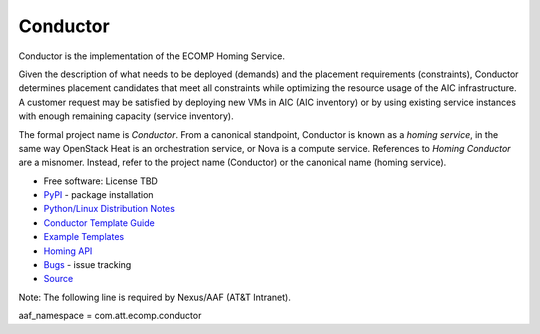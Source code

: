=========
Conductor
=========

Conductor is the implementation of the ECOMP Homing Service.

Given the description of what needs to be deployed (demands) and the placement requirements (constraints), Conductor determines placement candidates that meet all constraints while optimizing the resource usage of the AIC infrastructure. A customer request may be satisfied by deploying new VMs in AIC (AIC inventory) or by using existing service instances with enough remaining capacity (service inventory).

The formal project name is *Conductor*. From a canonical standpoint, Conductor is known as a *homing service*, in the same way OpenStack Heat is an orchestration service, or Nova is a compute service. References to *Homing Conductor* are a misnomer. Instead, refer to the project name (Conductor) or the canonical name (homing service).

* Free software: License TBD
* `PyPI`_ - package installation
* `Python/Linux Distribution Notes`_
* `Conductor Template Guide`_
* `Example Templates`_
* `Homing API`_
* `Bugs`_ - issue tracking
* `Source`_

.. _PyPI: http://jldv0006.jadc.att.com:8093/nexus/#browse/browse/components:pypi-hosted:e5c50d09b73fd3c579f00fba903ebf40
.. _Python/Linux Distribution Notes: https://codecloud.web.att.com/projects/ST_CLOUDQOS/repos/conductor/browse/doc/distribution/README.md
.. _Conductor Template Guide: https://codecloud.web.att.com/projects/ST_CLOUDQOS/repos/conductor/browse/doc/template/README.md
.. _Example Templates: https://codecloud.web.att.com/projects/ST_CLOUDQOS/repos/conductor/browse/doc/examples/README.md
.. _Homing API: https://codecloud.web.att.com/projects/ST_CLOUDQOS/repos/conductor/browse/doc/api/README.md
.. _Bugs: https://itrack.web.att.com/browse/CQOS-22?jql=project%20%3D%20CQOS%20AND%20component%20%3D%20Conductor
.. _Source: https://codecloud.web.att.com/projects/ST_CLOUDQOS/repos/conductor

Note: The following line is required by Nexus/AAF (AT&T Intranet).

aaf_namespace = com.att.ecomp.conductor

